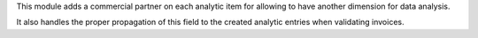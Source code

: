 This module adds a commercial partner on each analytic item for allowing to
have another dimension for data analysis.

It also handles the proper propagation of this field to the created analytic
entries when validating invoices.
